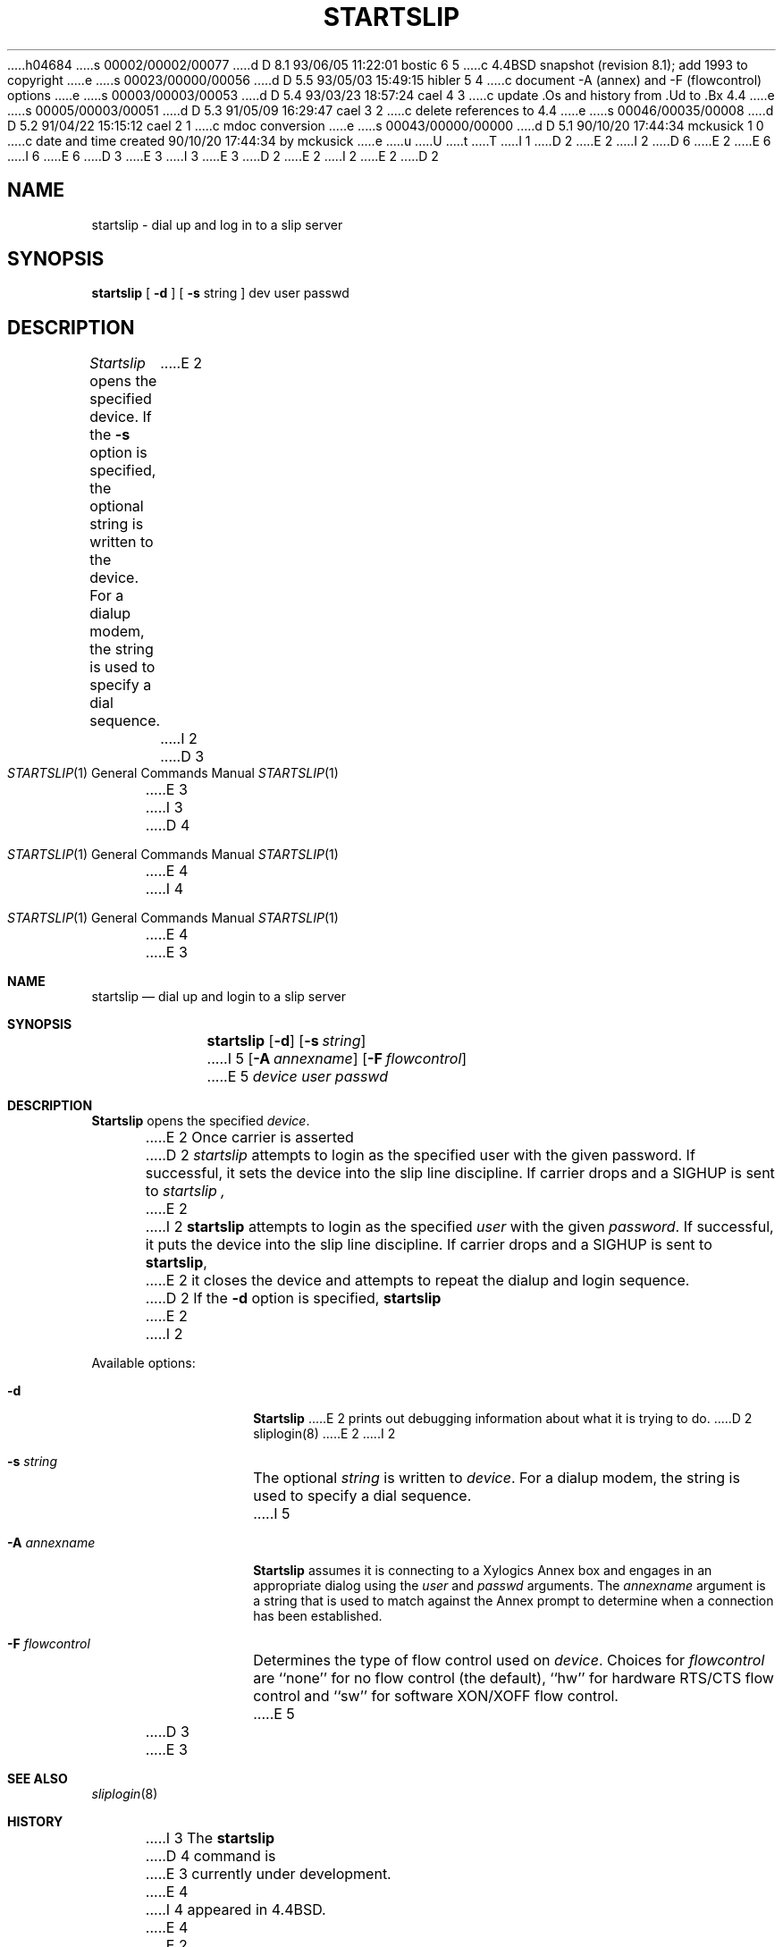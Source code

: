 h04684
s 00002/00002/00077
d D 8.1 93/06/05 11:22:01 bostic 6 5
c 4.4BSD snapshot (revision 8.1); add 1993 to copyright
e
s 00023/00000/00056
d D 5.5 93/05/03 15:49:15 hibler 5 4
c document -A (annex) and -F (flowcontrol) options
e
s 00003/00003/00053
d D 5.4 93/03/23 18:57:24 cael 4 3
c update .Os and history from .Ud to .Bx 4.4
e
s 00005/00003/00051
d D 5.3 91/05/09 16:29:47 cael 3 2
c delete references to 4.4
e
s 00046/00035/00008
d D 5.2 91/04/22 15:15:12 cael 2 1
c mdoc conversion
e
s 00043/00000/00000
d D 5.1 90/10/20 17:44:34 mckusick 1 0
c date and time created 90/10/20 17:44:34 by mckusick
e
u
U
t
T
I 1
D 2
.\" Copyright (c) 1990 The Regents of the University of California.
E 2
I 2
D 6
.\" Copyright (c) 1990, 1991 The Regents of the University of California.
E 2
.\" All rights reserved.
E 6
I 6
.\" Copyright (c) 1990, 1991, 1993
.\"	The Regents of the University of California.  All rights reserved.
E 6
.\"
D 3
.\" %sccs.include.redist.man%
E 3
I 3
.\" %sccs.include.redist.roff%
E 3
.\"
D 2
.\"	%W% (Berkeley) %G%
E 2
I 2
.\"     %W% (Berkeley) %G%
E 2
.\"
D 2
.TH STARTSLIP 1 "%Q%"
.UC 7
.SH NAME
startslip \- dial up and log in to a slip server
.SH SYNOPSIS
.B startslip
[
.B \-d
] [
.B \-s
string
]
dev user passwd
.SH DESCRIPTION
.I Startslip
opens the specified device.
If the
.B \-s
option is specified, the optional string is written to the device.
For a dialup modem,
the string is used to specify a dial sequence.
E 2
I 2
.Dd %Q%
.Dt STARTSLIP 1
D 3
.Os BSD 4.4
E 3
I 3
D 4
.Os
E 4
I 4
.Os BSD 4.4
E 4
E 3
.Sh NAME
.Nm startslip
.Nd dial up and login to a slip server
.Sh SYNOPSIS
.Nm startslip
.Op Fl d
.Op Fl s Ar string
I 5
.Op Fl A Ar annexname
.Op Fl F Ar flowcontrol
E 5
.Ar device user passwd
.Sh DESCRIPTION
.Nm Startslip
opens the specified
.Ar device .
.Pp
E 2
Once carrier is asserted
D 2
.I startslip
attempts to login as the specified user with the given password.
If successful, it sets the device into the slip line discipline.
If carrier drops and a SIGHUP is sent to
.I startslip ,
E 2
I 2
.Nm startslip
attempts to login as the specified
.Ar user
with the given
.Ar password .
If successful, it puts the device into the slip line discipline.
If carrier drops and a
.Dv SIGHUP
is sent to
.Nm startslip ,
E 2
it closes the device and attempts to repeat the dialup and login sequence.
D 2
.PP
If the
.B \-d
option is specified,
.B startslip
E 2
I 2
.Pp
Available options:
.Bl -tag -width Ar
.It Fl d
.Nm Startslip
E 2
prints out debugging information about what it is trying to do.
D 2
.SH "SEE ALSO"
sliplogin(8)
E 2
I 2
.It Fl s Ar string
The optional
.Ar string
is written to
.Ar device .
For a dialup modem,
the string is used to specify a dial sequence.
I 5
.It Fl A Ar annexname
.Nm Startslip
assumes it is connecting to a Xylogics Annex box and engages in an
appropriate dialog using the
.Ar user
and
.Ar passwd
arguments.
The
.Ar annexname
argument is a string that is used to match against the Annex prompt
to determine when a connection has been established.
.It Fl F Ar flowcontrol
Determines the type of flow control used on
.Ar device .
Choices for
.Ar flowcontrol
are
``none'' for no flow control (the default),
``hw'' for hardware RTS/CTS flow control and
``sw'' for software XON/XOFF flow control.
E 5
.El
D 3
.Pp
E 3
.Sh SEE ALSO
.Xr sliplogin 8
.Sh HISTORY
I 3
The
.Nm startslip
D 4
command is
E 3
.Ud .
E 4
I 4
appeared in
.Bx 4.4 .
E 4
E 2
E 1
